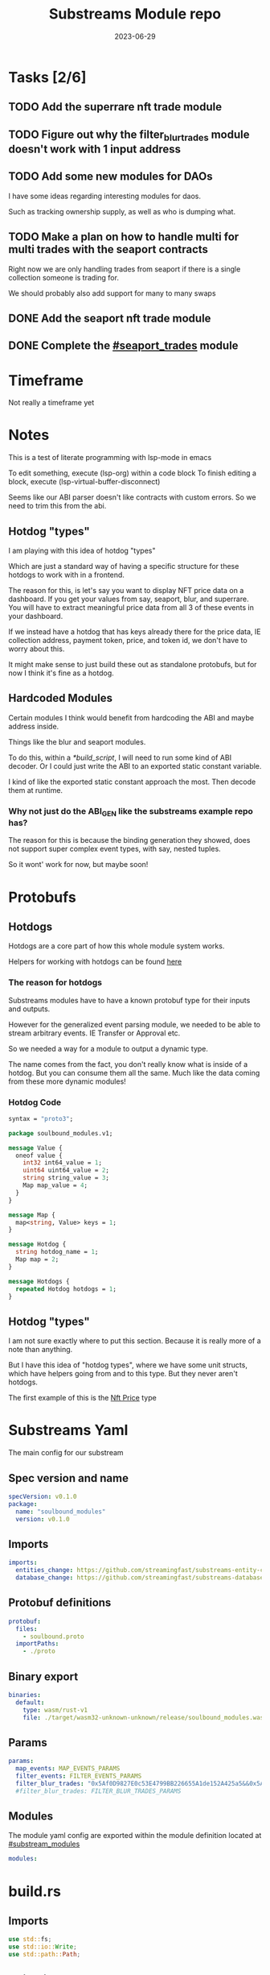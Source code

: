 #+title: Substreams Module repo
#+date:    2023-06-29

* Tasks [2/6]
** TODO Add the superrare nft trade module
** TODO Figure out why the filter_blur_trades module doesn't work with 1 input address
** TODO Add some new modules for DAOs
I have some ideas regarding interesting modules for daos.

Such as tracking ownership supply, as well as who is dumping what.
** TODO Make a plan on how to handle multi for multi trades with the seaport contracts
Right now we are only handling trades from seaport if there is a single collection someone is trading for.

We should probably also add support for many to many swaps
** DONE Add the seaport nft trade module
** DONE Complete the [[#seaport_trades]] module
* Timeframe
Not really a timeframe yet

* Notes
This is a test of literate programming with lsp-mode in emacs

To edit something, execute (lsp-org) within a code block
To finish editing a block, execute (lsp-virtual-buffer-disconnect)

Seems like our ABI parser doesn't like contracts with custom errors. So we need to trim this from the abi.

** Hotdog "types"
:PROPERTIES:
:CUSTOM_ID: hotdog_types
:END:
I am playing with this idea of hotdog "types"

Which are just a standard way of having a specific structure for these hotdogs to work with in a frontend.

The reason for this, is let's say you want to display NFT price data on a dashboard. If you get your values from say, seaport, blur, and superrare. You will have to extract meaningful price data from all 3 of these events in your dashboard.

If we instead have a hotdog that has keys already there for the price data, IE collection address, payment token, price, and token id, we don't have to worry about this.

It might make sense to just build these out as standalone protobufs, but for now I think it's fine as a hotdog.
** Hardcoded Modules
Certain modules I think would benefit from hardcoding the ABI and maybe address inside.

Things like the blur and seaport modules.

To do this, within a [[*build_script]], I will need to run some kind of ABI decoder. Or I could just write the ABI to an exported static constant variable.

I kind of like the exported static constant approach the most. Then decode them at runtime.

*** Why not just do the ABI_GEN like the substreams example repo has?
The reason for this is because the binding generation they showed, does not support super complex event types, with say, nested tuples.

So it wont' work for now, but maybe soon!

* Protobufs
** Hotdogs
:PROPERTIES:
:CUSTOM_ID: Hotdog
:END:
Hotdogs are a core part of how this whole module system works.

Helpers for working with hotdogs can be found [[#hotdog_helpers][here]]
*** The reason for hotdogs

Substreams modules have to have a known protobuf type for their inputs and outputs.

However for the generalized event parsing module, we needed to be able to stream arbitrary events. IE Transfer or Approval etc.

So we needed a way for a module to output a dynamic type.

The name comes from the fact, you don't really know what is inside of a hotdog. But you can consume them all the same. Much like the data coming from these more dynamic modules!

*** Hotdog Code

#+begin_src protobuf :tangle "proto/soulbound.proto"
syntax = "proto3";

package soulbound_modules.v1;

message Value {
  oneof value {
    int32 int64_value = 1;
    uint64 uint64_value = 2;
    string string_value = 3;
    Map map_value = 4;
  }
}

message Map {
  map<string, Value> keys = 1;
}

message Hotdog {
  string hotdog_name = 1;
  Map map = 2;
}

message Hotdogs {
  repeated Hotdog hotdogs = 1;
}
#+end_src
** Hotdog "types"
I am not sure exactly where to put this section. Because it is really more of a note than anything.

But I have this idea of "hotdog types", where we have some unit structs, which have helpers going from and to this type. But they never aren't hotdogs.

The first example of this is the [[#nft_price][Nft Price]] type
* Substreams Yaml
:PROPERTIES:
:header-args: :tangle substreams.yaml
:END:
The main config for our substream

** Spec version and name
#+begin_src yaml
specVersion: v0.1.0
package:
  name: "soulbound_modules"
  version: v0.1.0
#+end_src

** Imports
#+begin_src yaml
imports:
  entities_change: https://github.com/streamingfast/substreams-entity-change/releases/download/v0.2.1/substreams-entity-change-v0.2.1.spkg
  database_change: https://github.com/streamingfast/substreams-database-change/releases/download/v1.0.0/substreams-database-change-v1.0.0.spkg
#+end_src
** Protobuf definitions
#+begin_src yaml
protobuf:
  files:
    - soulbound.proto
  importPaths:
    - ./proto
#+end_src
** Binary export

#+begin_src yaml
binaries:
  default:
    type: wasm/rust-v1
    file: ./target/wasm32-unknown-unknown/release/soulbound_modules.wasm
#+end_src

** Params
#+begin_src yaml
params:
  map_events: MAP_EVENTS_PARAMS
  filter_events: FILTER_EVENTS_PARAMS
  filter_blur_trades: "0x5Af0D9827E0c53E4799BB226655A1de152A425a5&&0x5Af0D9827E0c53E4799BB226655A1de152A425a5"
  #filter_blur_trades: FILTER_BLUR_TRADES_PARAMS
#+end_src
** Modules
The module yaml config are exported within the module definition located at [[#substream_modules]]

#+begin_src yaml
modules:
#+end_src

* build.rs
:PROPERTIES:
:CUSTOM_ID: build_script
:header-args: :tangle "build.rs"
:END:
** Imports

#+begin_src rust
use std::fs;
use std::io::Write;
use std::path::Path;
#+end_src
** Abi Strings

So we need to read each ABI, and write it to some constant file, and import it within the [[*lib.rs]] file.

#+begin_src rust

fn main() {
    // for each file within the abis/ dir, we need to write it as a constant string within src/abi_constants.rs file
    let path = Path::new("./abis");
    let files = fs::read_dir(path).unwrap();
    let mut abi_constants = String::new();
    for file in files  {
        let path = file.unwrap().path();
        let file_contents = fs::read_to_string(&path).unwrap();
        let file_name = path.file_stem().unwrap().to_str().unwrap().to_uppercase();
        abi_constants.push_str(&format!("pub const {}: &str = r#\"{}\"#;\n", file_name, file_contents));
    }

    fs::write("./src/abi_constants.rs", abi_constants).unwrap();
}
#+end_src

* helpers.rs
:PROPERTIES:
:header-args: :tangle "src/helpers.rs"
:END:
A collection of helper functions to make life easier

** Imports

#+begin_src rust
use std::str::FromStr;
use std::{collections::HashMap, ops::Mul, str::from_utf8};
use ethereum_abi::Value;
use fancy_regex::Regex;
use substreams_entity_change::tables::Tables;

use crate::pb::soulbound_modules::v1::{Hotdog, Hotdogs, Map};
use crate::pb::soulbound_modules::v1::{value::Value as ValueEnum, Value as ValueStruct};
use sha3::{self, Digest};
use substreams::log::println;
use substreams::{scalar::BigInt, Hex};
use substreams_ethereum::{block_view::LogView, pb::eth::v2::Log};
#+end_src

** Hotdog Helpers
:PROPERTIES:
:CUSTOM_ID: hotdog_helpers
:END:
The actual method for interacting with hotdogs can be really syntaxically gnarly.
So we have some helpers to work with them easier.

In general the best practice involves, converting a hotdog into a hashmap, working with that map, and then converting it back into a hotdog.

Also with values, the syntax can be gnarly, but most values impliment a .into() method for converting some value into a "ValueEnum" of the appropriate value.

*** Type Conversions
**** From Hotdog -> HashMap
#+begin_src rust
impl From<Hotdog> for HashMap<String, ValueEnum> {
    fn from(hotdog: Hotdog) -> Self {
        let mut map:HashMap<String, ValueEnum> = HashMap::new();


        for (key, value) in hotdog.map.as_ref().unwrap().keys.iter() {
            map.insert(key.to_string(), value.value.clone().unwrap());
        }

        map.insert("hotdog_name".to_string(), ValueEnum::StringValue(hotdog.hotdog_name.clone()));

        map
    }
}
#+end_src

**** From Hashmap -> Hotdog
#+begin_src rust
impl From<HashMap<String, ValueEnum>> for Hotdog {
    fn from(map: HashMap<String, ValueEnum>) -> Self {
        let mut new_map: HashMap<String, ValueStruct> = HashMap::new();

        let hotdog_name = if let ValueEnum::StringValue(name) = map.get("hotdog_name").unwrap().clone() {
            name
        } else {
            panic!("No hotdog_name in hashmap");
        };

        for (key, value) in map {
            if key == "hotdog_name" {
                continue;
            }
            new_map.insert(key.clone(), ValueStruct{ value: Some(value.clone()) });
        }

        Hotdog { hotdog_name, map: Some(Map {keys: new_map} )}
    }
}
#+end_src
**** Log -> hotdog
Takes in a log and some other data and creates a hotdog from it
#+begin_src rust
pub fn log_to_hotdog(
    log: &LogView,
    block_number: u64,
    block_timestamp: &String,
    block_hash: &String,
    abi: &ethereum_abi::Abi,
) -> Option<Hotdog> {
    let mut map = HashMap::new();

    let topics = &log.topics().iter().map(|topic| {
        primitive_types::H256::from_slice(&topic[..])
    }).collect::<Vec<_>>();

    add_tx_meta(&mut map, log, block_timestamp, block_hash, block_number);

    if let Ok((event, params)) = &abi.decode_log_from_slice(&topics[..] , log.data()) {
        let decoded_params = params;
        let mut map: HashMap<String, ValueEnum> = HashMap::new();
        map.insert("hotdog_name".to_string(), ValueEnum::StringValue(event.name.clone()));
        add_tx_meta(&mut map, &log, &block_timestamp, &block_hash, block_number);

        for kv in decoded_params.iter() {
            let param = &kv.param;
            let value = param_value_to_value_enum(&kv.value);
            map.insert(param.name.clone(), value);
        }

        Some(map.into())
    } else {
        None
    }
}
#+end_src
**** ValueStruct into -> ValueEnum
Conversion from a ValueStruct into a ValueEnum. Again naming doesn't feel great here but not sure how to make this better.

#+begin_src rust
impl Into<ValueEnum> for ValueStruct {
    fn into(self) -> ValueEnum {
        match self.value {
            Some(value) => value,
            None => panic!("value must be present")
        }
    }
}
#+end_src
**** Map into -> HashMap<String, ValueEnum>

Another type conversion that helps with the syntax soup.

#+begin_src rust
impl Into<HashMap<String, ValueEnum>> for Map {
    fn into(self) -> HashMap<String, ValueEnum> {
        self.keys.into_iter().map(|(key, value)| {
            (key, value.into())
        }).collect()
    }
}
#+end_src
*** Hotdog helpers trait
Some similar type conversion helpers are present in this trait

#+begin_src rust
pub trait HotdogHelpers {
    fn to_hashmap(&self) -> HashMap<String, ValueEnum>;
    fn from_hashmap(map: HashMap<String, ValueEnum>) -> Self;
}

impl HotdogHelpers for Hotdog {
    /// TODO This is pretty slow, I gotta update this
    fn to_hashmap(&self) -> HashMap<String, ValueEnum> {
        self.clone().into()
    }

    /// TODO This is pretty slow, I gotta update this
    fn from_hashmap(map: HashMap<String, ValueEnum>) -> Self {
        map.into()
    }
}
#+end_src
*** Misc Functions
Just some more miscellaneous functions

**** Add tx meta

Adds the event log transaction metadata to a hotdog.

This data is generally good to have
#+begin_src rust
pub fn add_tx_meta(
    map: &mut HashMap<String, ValueEnum>,
    log: &LogView,
    block_timestamp: &String,
    block_hash: &String,
    block_number: u64,
) {
    map.insert(
        "tx_log_index".to_string(),
        ValueEnum::StringValue(log.index().to_string()),
    );
    map.insert(
        "tx_hash".to_string(),
        ValueEnum::StringValue(format_hex(&log.receipt.transaction.hash)),
    );
    map.insert(
        "tx_index".to_string(),
        ValueEnum::StringValue(log.receipt.transaction.index.to_string()),
    );
    map.insert(
        "tx_from".to_string(),
        ValueEnum::StringValue(format_hex(&log.receipt.transaction.from)),
    );
    map.insert(
        "tx_to".to_string(),
        ValueEnum::StringValue(format_hex(&log.receipt.transaction.to)),
    );
    let gas_used = log.receipt.transaction.gas_used;
    map.insert(
        "tx_gas_used".to_string(),
        ValueEnum::StringValue(gas_used.to_string()),
    );
    if let Some(gas_price) = &log.receipt.transaction.gas_price {
        let gas_price = BigInt::from_unsigned_bytes_be(&gas_price.bytes);
        map.insert(
            "tx_gas_price".to_string(),
            ValueEnum::StringValue(gas_price.to_string()),
        );
        map.insert(
            "tx_total_gas_price".to_string(),
            ValueEnum::StringValue(gas_price.mul(gas_used).to_string()),
        );
    }
    map.insert("block_number".to_string(), ValueEnum::Uint64Value(block_number));
    map.insert(
        "block_hash".to_string(),
        ValueEnum::StringValue(block_hash.clone()),
    );
    map.insert(
        "block_timestamp".to_string(),
        ValueEnum::StringValue(block_timestamp.clone()),
    );
}
#+end_src
**** Update Tables Trait and Impl

The update tables trait is used to give the hotdog the ability to update postgres tables.

This is used within the [[#graph_out]] module

#+begin_src rust
pub trait UpdateTables {
    fn create_id(&self) -> String;
    fn update_tables(&self, tables: &mut Tables);
}

impl UpdateTables for Hotdog {
    fn create_id(&self) -> String {
        let map = &self.to_hashmap();
        let tx_hash = map.get("tx_hash").unwrap();
        let tx_log_index = map.get("tx_log_index").unwrap();

        // the id will be of form tx_hash-log_index
        match (tx_hash, tx_log_index) {
            (ValueEnum::StringValue(tx_hash), ValueEnum::StringValue(tx_log_index)) => {
                format!("{}-{}", tx_hash, tx_log_index)
            }
            _ => panic!("tx_hash and tx_log_index must be strings")
        }
    }

    fn update_tables(&self, tables: &mut Tables) {
        let map = self.to_hashmap();

        let id = self.create_id();
        let table_name = &self.hotdog_name;
        let row = tables.create_row(table_name, id);

        for (key, value) in map {
            match value {
                ValueEnum::Int64Value(int_value) => row.set(&key, int_value),
                ValueEnum::Uint64Value(uint_value) => row.set(&key, uint_value),
                ValueEnum::StringValue(string_value) => {
                    if let Ok(_) = BigInt::from_str(&string_value) {
                        row.set_bigint(&key, &string_value)
                    } else {
                        row.set(&key, string_value)
                    }
                }
                ValueEnum::MapValue(map_value) => todo!(),
            };
        }
    }
}
#+end_src
**** param_value_to_value_enum

This function converts a ethereum_abi::Value into a value enum for use in a hotdog.

I am not sure what better to name this, though the name doesn't feel great.

#+begin_src rust
pub fn param_value_to_value_enum(value: &Value) -> ValueEnum {
    match value {
        Value::Uint(uint, _) => ValueEnum::StringValue(uint.to_string()),
        Value::Int(int, _) => ValueEnum::StringValue(int.to_string()),
        Value::Address(address) => ValueEnum::StringValue(format!("{:?}",address)),
        Value::Bool(boolean) => ValueEnum::StringValue(boolean.to_string()),
        Value::FixedBytes(bytes) => ValueEnum::StringValue(format_hex(&bytes)),
        Value::FixedArray(array, _) => {
            let mut map = HashMap::new();
            for i in 0..array.len() {
                let value = &array[i];
                map.insert(i.to_string(), ValueStruct { value: Some(param_value_to_value_enum(&value))});
            }
            ValueEnum::MapValue(
                Map { keys: map }
            )
        }
        Value::String(string) => ValueEnum::StringValue(string.to_string()),
        Value::Bytes(bytes) => ValueEnum::StringValue(format_hex(&bytes)),
        Value::Array(array, _) => {
            let mut map = HashMap::new();
            for i in 0..array.len() {
                let value = &array[i];
                map.insert(i.to_string(), ValueStruct { value: Some(param_value_to_value_enum(&value))});
            }
            ValueEnum::MapValue(
                Map { keys: map }
            )
        }
        Value::Tuple(tuple_arr) => {
            let mut map = HashMap::new();
            for (name, value) in tuple_arr.iter() {
                map.insert(name.to_string(), ValueStruct { value: Some(param_value_to_value_enum(&value))});
            }
            ValueEnum::MapValue(
                Map { keys: map }
            )
        }
    }
}
#+end_src
** General Helpers
*** Format Hex
#+begin_src rust
pub fn format_hex(hex: &[u8]) -> String {
  format!("0x{}", Hex(hex).to_string())
}
#+end_src
* nft_helpers.rs
:PROPERTIES:
:header-args: :tangle "src/nft_helpers.rs"
:END:
** Imports
#+begin_src rust
use crate::ValueEnum;
use std::collections::HashMap;
use substreams::scalar::{BigInt, BigDecimal};
use std::str::FromStr;

use crate::{pb::soulbound_modules::v1::Hotdog, helpers::HotdogHelpers};
#+end_src
** NFT Price "type"
:PROPERTIES:
:CUSTOM_ID: nft_price
:END:

Explanation of [[#hotdog_types]]

The purpose of this type is to have a common way to display an NFT trade in a dashboard, rather than handling events for each different nft marketplace event.

The way we are going to impliment any sort of "types" for hotdogs are as unit structs, with helper functions for converting specific other types or events into this "type".

#+begin_src rust
/// A struct that allows conversions between a hotdog and a hotdog of type NftPrice
/// NFTPrice contains:
///     - collection
///     - token_id
///     - price
///     - payment_token
pub struct NftPrice;

impl NftPrice {
    pub fn from_blur(hotdog: &Hotdog) -> Result<Hotdog, &str> {
        blur_trade_to_nft_price(hotdog)
    }

    pub fn from_seaport(hotdog: &Hotdog) -> Result<Hotdog, &str> {
        seaport_trade_to_nft_price(hotdog)
    }
}
#+end_src
** Type Conversions
*** wei_to_eth
#+begin_src rust
fn wei_to_eth(wei: &str) -> String {
    BigInt::from_str(wei).unwrap().to_decimal(18).to_string()
}
#+end_src

*** blur_trade_to_nft_price

Converts a blur "OrdersMatched" event into an [[#nft_price]] hotdog.

#+begin_src rust

fn blur_trade_to_nft_price(hotdog: &Hotdog) -> Result<Hotdog, &str> {
    let name = &hotdog.hotdog_name;
    if name != "OrdersMatched" {
        return Err("hotdog is not an OrdersMatched hotdog");
    }

    let map = hotdog.to_hashmap();

    let buy = match map.get("buy") {
        Some(buy) => buy.clone(),
        None => return Err(stringify!("map does not contain a buy field {:?}", hotdog))
    };

    let sell = match map.get("sell") {
        Some(sell) => sell.clone(),
        None => return Err(stringify!("map does not contain a sell field {:?}", map))
    };

    let block_number = match map.get("block_number") {
        Some(block_number) => block_number.clone(),
        None => return Err(stringify!("map does not contain a block_number field {:?}", map))
    };

    match (buy, sell) {
        (ValueEnum::MapValue(buy_map), ValueEnum::MapValue(sell_map)) => {
            let collection = buy_map.keys.get("collection").unwrap().clone();
            let price = buy_map.keys.get("price").unwrap().clone();
            let price_string: String = match price.value.clone().unwrap() {
                ValueEnum::StringValue(price_string) => price_string,
                _ => return Err("price is not a string")
            };

            let price_in_eth = wei_to_eth(&price_string);
            let price_in_eth = ValueEnum::StringValue(price_in_eth);
            let payment_token = buy_map.keys.get("paymentToken").unwrap().clone();
            let token_id = sell_map.keys.get("tokenId").unwrap().clone();
            let name = ValueEnum::StringValue("NFTPrice".to_string());

            let mut output_map: HashMap<String, ValueEnum> = HashMap::new();
            output_map.insert("hotdog_name".to_string(), name.into());
            output_map.insert("collection".to_string(), collection.into());
            output_map.insert("price".to_string(), price.into());
            output_map.insert("price_in_eth".to_string(), price_in_eth);

            output_map.insert("payment_token".to_string(), payment_token.into());
            output_map.insert("token_id".to_string(), token_id.into());
            output_map.insert("block_number".to_string(), block_number.into());
            Ok(Hotdog::from(output_map))
        }
        _ => Err("buy and sell are not maps")
    }
}
#+end_src
*** seaport_trade_to_nft_price
Converts a seaport trade into an [[#nft_price]] hotdog

#+begin_src rust
fn seaport_trade_to_nft_price(hotdog: &Hotdog) -> Result<Hotdog, &str> {
    let name = &hotdog.hotdog_name;
    if name != "OrderFulfilled" {
        return Err("hotdog is not an OrderFulfilled hotdog");
    }

    let map = hotdog.to_hashmap();

    let block_number = match map.get("block_number") {
        Some(block_number) => block_number.clone(),
        None => return Err(stringify!("map does not contain a block_number field {:?}", map))
    };

    let consideration = match map.get("consideration") {
        Some(consideration) => consideration.clone(),
        None => panic!("map does not contain a consideration field {:?}", hotdog)
    };

    let offer = match map.get("offer") {
        Some(offer) => offer.clone(),
        None => panic!("map does not contain a offer field {:?}", map)
    };

    let mut output_map: HashMap<String, ValueEnum> = HashMap::new();
    output_map.insert("hotdog_name".to_string(), ValueEnum::StringValue("NFTPrice".to_string()));

    // the whole thang goes like this:
    // user has an nft I want
    // I make an offer(s), an offer is a single item I am willing to give up
    // IE I offer 1 WETH for the nft
    // the consideration will be the NFT, and the offer will be the WETH
    // NOTE In our case, we are only going to track trades that are one item for one item
    match (consideration, offer) {
        (ValueEnum::MapValue(consideration), ValueEnum::MapValue(offer)) => {
            // the event field "offer" is an array of offers, the items spent
            // struct SpentItem {
            // enum ItemType itemType;
            // address token;
            // uint256 identifier;
            // uint256 amount;
            // }
            let mut nft_value: BigInt = BigInt::zero();

            for (index, offer) in offer.keys.iter() {
                let value:ValueEnum = offer.clone().into();

                let offer = match value {
                    ValueEnum::MapValue(map) => {
                        map
                    },
                    _ => panic!("offer is not a map!")
                };

                let offer = offer.keys;

                let item_type = offer.get("itemType").unwrap().clone();

                let item_type = match item_type.into() {
                    ValueEnum::StringValue(item_type) => item_type,
                    _ => panic!("item type is not a string!")
                };

                // if the item type isn't 2, it isn't an nft and we don't care about it
                if item_type != "2" {
                    return Ok(Hotdog::default())
                }

                let collection:ValueEnum = offer.get("token").unwrap().clone().into();
                let token_id:ValueEnum = offer.get("identifier").unwrap().clone().into();

                if let Some(existing_collection) = output_map.insert("collection".to_string(), collection.clone()) {
                    match (existing_collection, collection) {
                        (ValueEnum::StringValue(existing_collection), ValueEnum::StringValue(collection)) => {
                            if existing_collection != collection {
                                return Err("multiple collections in one hotdog");
                            }
                        },
                        _ => panic!("collection is not a string!")
                    }
                };
                if let Some(existing_token_id) = output_map.insert("token_id".to_string(), token_id.clone()) {
                    match (existing_token_id, token_id) {
                        (ValueEnum::StringValue(existing_token_id), ValueEnum::StringValue(token_id)) => {
                            if existing_token_id != token_id {
                                return Err("multiple token_ids in one hotdog");
                            }
                        },
                        _ => panic!("token_id is not a string!")
                    }
                };
            }

            // the event field "consideration" is an array of considerations, this is what is being received in the trade
            // struct ConsiderationItem {
            // enum ItemType itemType;
            // address token;
            // uint256 identifierOrCriteria;
            // uint256 endAmount;
            // uint256 startAmount;
            // address payable recipient;
            // }
            // enum ItemType {
            // NATIVE,
            // ERC20,
            // ERC721,
            // ERC1155,
            // ERC721_WITH_CRITERIA,
            // ERC1155_WITH_CRITERIA
            // }

            for (index, consideration) in consideration.keys.iter() {
                let consideration: ValueEnum = consideration.clone().into();

                let consideration = match consideration {
                    ValueEnum::MapValue(map) => {
                        map
                    },
                    _ => panic!("offer is not a map!")
                };

                let consideration = consideration.keys;

                let item_type = consideration.get("itemType").unwrap().clone();
                let item_type = match item_type.into() {
                    ValueEnum::StringValue(item_type) => item_type,
                    _ => panic!("item type is not a string!")
                };

                // if the item type is 2, it is an NFT and we don't want to track it
                if item_type == "2" {
                    return Ok(Hotdog::default())
                }

                let token:ValueEnum = consideration.get("token").unwrap().clone().into();
                let amount = consideration.get("amount").unwrap().clone();
                let amount_string: String = match amount.value.clone().unwrap() {
                    ValueEnum::StringValue(amount_string) => amount_string,
                    _ => return Err("amount is not a string")
                };

                let amount = BigInt::from_str(&amount_string).unwrap();
                nft_value = nft_value + amount;

                if let Some(existing_token) = output_map.insert("payment_token".to_string(), token.clone()) {
                    match (existing_token, token) {
                        (ValueEnum::StringValue(existing_token), ValueEnum::StringValue(token)) => {
                            if existing_token != token {
                                return Err("multiple payment_tokens in one hotdog");
                            }
                        },
                        _ => panic!("token is not a string!")
                    }
                };
            }
            output_map.insert("price".to_string(), ValueEnum::StringValue(nft_value.to_string()));
            Ok(Hotdog::from(output_map))
        }
        _ => Ok(Hotdog::default())
    }
}
#+end_src

* lib.rs
:PROPERTIES:
:header-args: :tangle "src/lib.rs"
:END:
** Rust Modules
Literal rust modules we are using
#+begin_src rust :tangle src/lib.rs
pub mod helpers;
mod pb;
pub mod nft_helpers;
mod abi_constants;
#+end_src
** Imports
#+begin_src rust
use std::collections::HashMap;
use nft_helpers::NftPrice;
use substreams::{pb::substreams::store_delta::Operation, store::{StoreAddBigInt, StoreAdd, StoreGetBigInt, StoreGet}, log::println};
use helpers::{format_hex, log_to_hotdog, HotdogHelpers, UpdateTables};
use pb::soulbound_modules::v1::{Hotdog, Hotdogs, value::Value as ValueEnum, Value as ValueStruct};
use substreams::{self, errors::Error as SubstreamError, store::{StoreSetIfNotExists, StoreSetIfNotExistsBigInt, StoreNew, DeltaBigInt, Deltas}, scalar::BigInt};
use substreams_entity_change::{pb::entity::EntityChanges, tables::Tables};
use substreams_ethereum::pb::eth::v2 as eth;
use ethereum_abi::Abi;
#+end_src

** Substreams Modules
:PROPERTIES:
:CUSTOM_ID: substream_modules
:END:
Functions which represent the modules within the substream
*** map_events
This module takes in a param string of the form

"CONTRACT_ADDRESS&&CONTRACT_ABI"

You can repeat this pattern, so long as every contract address has a abi that follows it.

The output of this module will be a [[#Hotdog]]

**** Rust Code
#+begin_src rust
// takes an input string of address&&abi*
#[substreams::handlers::map]
pub fn map_events(param: String, blk: eth::Block) -> Result<Hotdogs, SubstreamError> {
    let split: Vec<&str> = param.split("&&").collect();

    if split.len() % 2 != 0 {
        for item in split {
            println(format!("item {:?}\n\n\n",item));
        }

        panic!("Every address needs an ABI");
    }

    let mut contract_info: HashMap<String, Abi> = HashMap::new();

    for (index, item) in split.iter().enumerate() {
        if index % 2 == 0 {
            continue;
        } else {
            let address = split[index - 1].to_lowercase();
            let abi_json = item;
            let abi = serde_json::from_str(abi_json).unwrap();
            contract_info.insert(address, abi);
        }
    }

    let block_hash = format_hex(&blk.hash);
    let block_number = blk.number;
    let block_timestamp = blk
        .header
        .clone()
        .unwrap()
        .timestamp
        .unwrap()
        .seconds
        .to_string();

    let hotdogs: Vec<Hotdog> = blk
        .logs()
        .filter_map(|log| {
            let emitter = format_hex(log.address());
            if let Some(abi) = contract_info.get(&emitter) {
                log_to_hotdog(&log, block_number, &block_timestamp, &block_hash, &abi)
            } else {
                None
            }
        })
        .collect();

    Ok(Hotdogs{ hotdogs })


}

#+end_src
**** Yaml Definition
#+begin_src yaml :tangle "substreams.yaml"
  - name: map_events
    kind: map
    inputs:
      - params: string
      - source: sf.ethereum.type.v2.Block
    output:
      type: proto:soulbound_modules.v1.Hotdogs
#+end_src

*** filter_events
This module takes in some hotdogs, which by default come from the map_events module we defined above.

It also takes in a param string of the form:
"EVENT_TO_TRACK"

This can be repeated where each event to track is split with &&

IE: "Transfer&&Approval"

**** Rust Code
#+begin_src rust
// Takes in a param string of the form
// Transfer&&Approval
// Keeps all events that match the names in the param
#[substreams::handlers::map]
fn filter_events(param: String, hotdogs: Hotdogs) -> Result<Hotdogs, SubstreamError> {
    let filtered_names: Vec<&str> = param.split("&&").collect::<Vec<_>>();
    let mut filtered_hotdogs: Vec<Hotdog> = vec![];
    for hotdog in hotdogs.hotdogs {
        if filtered_names.contains(&hotdog.hotdog_name.as_str()) {
            filtered_hotdogs.push(hotdog.clone());
        }
    }
    Ok(Hotdogs {
        hotdogs: filtered_hotdogs
    })
}
#+end_src
**** Yaml Definition
#+begin_src yaml :tangle "substreams.yaml"
  - name: filter_events
    kind: map
    inputs:
      - params: string
      - map: map_events
    output:
      type: proto:soulbound_modules.v1.Hotdogs
#+end_src
*** all_blur_trades
This module is the hardcoded source of all blur trades. It will replace the map_events input for [[*filter_blur_trades]]

It is super similar to [[*map_events]] in how it operates, just hardcoded is all :)

**** Rust Code
#+begin_src rust +n
#[substreams::handlers::map]
pub fn all_blur_trades(blk: eth::Block) -> Result<Hotdogs, SubstreamError> {
    let mut contract_info: HashMap<String, Abi> = HashMap::new();

    // Blur address
    let blur_address = "0x000000000000Ad05Ccc4F10045630fb830B95127".to_lowercase().to_string();
    let blur_abi = serde_json::from_str(abi_constants::BLUR).unwrap();

    contract_info.insert(blur_address, blur_abi);

    let block_hash = format_hex(&blk.hash);
    let block_number = blk.number;
    let block_timestamp = blk
        .header
        .clone()
        .unwrap()
        .timestamp
        .unwrap()
        .seconds
        .to_string();

    let hotdogs: Vec<Hotdog> = blk
        .logs()
        .filter_map(|log| {
            let emitter = format_hex(log.address());
            if let Some(abi) = contract_info.get(&emitter) {
                log_to_hotdog(&log, block_number, &block_timestamp, &block_hash, &abi)
            } else {
                None
            }
        })
        .collect();

    Ok(Hotdogs{ hotdogs })
}
#+end_src
**** Yaml Definition
#+begin_src yaml :tangle substreams.yaml
  - name: all_blur_trades
    kind: map
    inputs:
      - source: sf.ethereum.type.v2.Block
    output:
      type: proto:soulbound_modules.v1.Hotdogs
#+end_src

*** filter_blur_trades
:PROPERTIES:
:CUSTOM_ID: filter_blur_trades
:END:
This module takes in an input from map_events, and expects it to be tracking the blur marketplace contract.

This module also takes in a param string, which is a collection address or addresses to filter trades by.

IE: "MILADY_ADDRESS&&SOMETHING_ELSE" or "MILADY_ADDRESS"

If you just want all trades from blur, just pass in an empty string.

**** Rust Code
#+begin_src rust
// filter all orders by a specific address
#[substreams::handlers::map]
fn filter_blur_trades(param: String, hotdogs: Hotdogs) -> Result<Hotdogs, SubstreamError> {
    let filtered_addresses: Vec<String> = param.split("&&").map(|address| address.to_lowercase()).collect::<Vec<_>>();

    if filtered_addresses.len() == 1 {
        return Ok(Hotdogs{ hotdogs: hotdogs.hotdogs })
    }

    let mut filtered_hotdogs: Vec<Hotdog> = vec![];

    for hotdog in hotdogs.hotdogs {
        if hotdog.hotdog_name != "OrdersMatched" {
            continue;
        }

        let map = &hotdog.to_hashmap();

        let buy = match map.get("buy") {
            Some(buy) => buy.clone(),
            None => panic!("map does not contain a buy field {:?}", hotdog)
        };

        let sell = match map.get("sell") {
            Some(sell) => sell.clone(),
            None => panic!("map does not contain a sell field {:?}", map)
        };

        match (buy, sell) {
            (ValueEnum::MapValue(buy_map), ValueEnum::MapValue(sell_map)) => {
                let buy_collection = buy_map.keys.get("collection").unwrap().clone();
                let sell_collection = sell_map.keys.get("collection").unwrap().clone();
                match (buy_collection.into(), sell_collection.into()) {
                    (ValueEnum::StringValue(buy_collection), ValueEnum::StringValue(sell_collection)) => {
                        if filtered_addresses.contains(&buy_collection) || filtered_addresses.contains(&sell_collection) {
                            filtered_hotdogs.push(hotdog.clone());
                        }
                    }
                    _ => {}
                }
            }
            _ => {}
        };
    }

    Ok(Hotdogs {
        hotdogs: filtered_hotdogs
    })
}

#+end_src
**** Yaml Definition
#+begin_src yaml :tangle substreams.yaml
  - name: filter_blur_trades
    kind: map
    inputs:
      - params: string
      - map: all_blur_trades
      #- map: map_events
    output:
      type: proto:soulbound_modules.v1.Hotdogs
#+end_src
*** blur_trades
This module takes in filter_blur_trades as an input, and converts it to the "type" [[#nft_price]]

**** Rust Code
#+begin_src rust
#[substreams::handlers::map]
pub fn blur_trades(hotdogs: Hotdogs) -> Result<Hotdogs, SubstreamError> {
    let hotdogs = hotdogs.hotdogs.iter().filter_map(|hotdog| {
       match NftPrice::from_blur(hotdog) {
              Ok(hotdog) => Some(hotdog),
              _=> None
       }
    }).collect::<Vec<Hotdog>>();

    Ok(Hotdogs {
        hotdogs
    })
}
#+end_src
**** Yaml Definition
#+begin_src yaml :tangle substreams.yaml
  - name: blur_trades
    kind: map
    inputs:
      - map: filter_blur_trades
    output:
      type: proto:soulbound_modules.v1.Hotdogs
#+end_src
*** all_seaport_trades
This module is the hardcoded source of all blur trades. It will replace the map_events input for [[*filter_blur_trades]]

It is super similar to [[*map_events]] in how it operates, just hardcoded is all :)
    
**** Rust Code
#+begin_src rust :tangle src/lib.rs
#[substreams::handlers::map]
pub fn all_seaport_trades(blk: eth::Block) -> Result<Hotdogs, SubstreamError> {
    let mut contract_info: HashMap<String, Abi> = HashMap::new();

    // seaport address
    let seaport_address = "0x00000000000000ADc04C56Bf30aC9d3c0aAF14dC".to_lowercase().to_string();
    let seaport_abi = serde_json::from_str(abi_constants::SEAPORT).unwrap();

    contract_info.insert(seaport_address, seaport_abi);
    
    let block_hash = format_hex(&blk.hash);
    let block_number = blk.number;
    let block_timestamp = blk
        .header
        .clone()
        .unwrap()
        .timestamp
        .unwrap()
        .seconds
        .to_string();

    let hotdogs: Vec<Hotdog> = blk
        .logs()
        .filter_map(|log| {
            let emitter = format_hex(log.address());
            if let Some(abi) = contract_info.get(&emitter) {
                log_to_hotdog(&log, block_number, &block_timestamp, &block_hash, &abi)
            } else {
                None
            }
        })
        .collect();

    Ok(Hotdogs{ hotdogs })
}
#+end_src
**** Yaml Definition
#+begin_src yaml :tangle substreams.yaml
  - name: all_seaport_trades
    kind: map
    inputs:
      - source: sf.ethereum.type.v2.Block
    output:
      type: proto:soulbound_modules.v1.Hotdogs
#+end_src

*** filter_seaport_trades
:PROPERTIES:
:CUSTOM_ID: filter_blur_trades
:END:
The same as the [[*filter_blur_trades]], however for seaport

**** Rust Code
#+begin_src rust :tangle src/lib.rs
// filter all orders by a specific address
#[substreams::handlers::map]
fn filter_seaport_trades(param: String, hotdogs: Hotdogs) -> Result<Hotdogs, SubstreamError> {
    let filtered_addresses: Vec<String> = param.split("&&").map(|address| address.to_lowercase()).collect::<Vec<_>>();

    if filtered_addresses.len() == 1 {
        return Ok(Hotdogs{ hotdogs: hotdogs.hotdogs })
    }

    let mut filtered_hotdogs: Vec<Hotdog> = vec![];

    for hotdog in hotdogs.hotdogs {
        if hotdog.hotdog_name != "OrderFulfilled" {
            continue;
        }

        let map = &hotdog.to_hashmap();

        let consideration = match map.get("consideration") {
            Some(consideration) => consideration.clone(),
            None => panic!("map does not contain a consideration field {:?}", hotdog)
        };

        let offer = match map.get("offer") {
            Some(offer) => offer.clone(),
            None => panic!("map does not contain a offer field {:?}", map)
        };

        match (consideration, offer) {
            (ValueEnum::MapValue(consideration), ValueEnum::MapValue(offer)) => {
                // the event field "offer" is an array of offers, this is what is being purchased
                for (index, value) in offer.keys.iter() {
                    let value:HashMap<String,ValueEnum> = match value.clone().into() {
                        ValueEnum::MapValue(value) => value.into(),
                        _ => continue
                    };
                    let collection = value.get("token").unwrap().clone();
                    match collection {
                        ValueEnum::StringValue(collection) => {
                            if filtered_addresses.contains(&collection) {
                                filtered_hotdogs.push(hotdog.clone());
                            }
                        }
                        _ => {}
                    }
                }
                // the event field "consideration" is an array of considerations, this is what is being sold to purchase the offer
                for (index, value) in consideration.keys.iter() {
                    let value:HashMap<String,ValueEnum> = match value.clone().into() {
                        ValueEnum::MapValue(value) => value.into(),
                        _ => continue
                    };
                    let collection = value.get("token").unwrap().clone();
                    match collection {
                        ValueEnum::StringValue(collection) => {
                            if filtered_addresses.contains(&collection) {
                                filtered_hotdogs.push(hotdog.clone());
                            }
                        }
                        _ => {}
                    }
                }
            }
            _ => {}
        };
    }

    Ok(Hotdogs {
        hotdogs: filtered_hotdogs
    })
}

#+end_src
**** Yaml Definition
#+begin_src yaml :tangle substreams.yaml
  - name: filter_seaport_trades
    kind: map
    inputs:
      - params: string
      - map: all_seaport_trades
    output:
      type: proto:soulbound_modules.v1.Hotdogs
#+end_src
*** seaport_trades
:PROPERTIES:
:CUSTOM_ID: seaport_trades
:END:

Not done yet! But when it is, it will convert a seaport trade into a [[#nft_price]]

**** Rust Code
#+begin_src rust
#[substreams::handlers::map]
pub fn seaport_trades(hotdogs: Hotdogs) -> Result<Hotdogs, SubstreamError> {
    let hotdogs = hotdogs.hotdogs.iter().filter_map(|hotdog| {
       match NftPrice::from_seaport(hotdog) {
              Ok(hotdog) => Some(hotdog),
              _=> None
       }
    }).collect::<Vec<Hotdog>>();

    Ok(Hotdogs {
        hotdogs
    })
}
#+end_src

**** Yaml Definition
#+begin_src yaml :tangle substreams.yaml
  - name: seaport_trades
    kind: map
    inputs:
      - map: filter_seaport_trades
    output:
      type: proto:soulbound_modules.v1.Hotdogs
#+end_src

*** graph_out
:PROPERTIES:
:CUSTOM_ID: graph_out
:END:

This module converts a bunch of hotdogs to the appropriate entity changes within a postgres table.

The entity name according to the graphql schema should be the same as the hotdog name, otherwise an error will throw.

The module takes in input of map_events by default, but works with any hotdog.

**** Rust Code
#+begin_src rust
#[substreams::handlers::map]
pub fn graph_out(hotdogs: Hotdogs) -> Result<EntityChanges, SubstreamError> {

    let mut tables = Tables::new();

    for hotdog in hotdogs.hotdogs {
        hotdog.update_tables(&mut tables);
        //let map = hotdog.to_hashmap();
        //update_tables(map, &mut tables, None, None);
    }

    Ok(tables.to_entity_changes())
}
#+end_src
**** Yaml Definition
#+begin_src yaml :tangle substreams.yaml
  - name: graph_out
    kind: map
    inputs:
      - map: map_events
    output:
      type: proto:substreams.entity.v1.EntityChanges
#+end_src
*** ownership_distribution
The idea behind this module is to see who owns what % of an nft collection.

Basically it's just a store that either adds or removes 1 from the from and to address in an nft transfer every time one gets emitted.

It's input should be a map_events
**** Rust Code
#+begin_src rust
#[substreams::handlers::store]
fn store_ownership_distribution(hotdogs: Hotdogs, s: StoreAddBigInt) {
    // the hotdogs will be transfer events
    for hotdog in hotdogs.hotdogs {
        if hotdog.hotdog_name != "Transfer" {
            continue;
        }
        let map = hotdog.to_hashmap();
        let from = map.get("from").unwrap().clone();
        let to = map.get("to").unwrap().clone();
        let log_index = map.get("log_index").unwrap().clone();
        match (from, to, log_index) {
            (ValueEnum::StringValue(from), ValueEnum::StringValue(to), ValueEnum::StringValue(log_index)) => {
                let log_index = log_index.parse::<u64>().unwrap();
                s.add(log_index, from, BigInt::from(-1));
                s.add(log_index, to, BigInt::from(1));
            }
            _ => {}
        }
    }
}
#+end_src
**** Yaml Definition
#+begin_src yaml :tangle substreams.yaml
  - name: ownership_distribution
    kind: store
    updatePolicy: add
    valueType: bigint
    inputs:
      - map: map_events
#+end_src
*** unique_users

This module counts how many unique users have interacted with a contract.

This needs a few modules in order to display nicely however.

**** store_unique_users

stores the unique users in a store by address
***** Rust Code
#+begin_src rust
#[substreams::handlers::store]
pub fn store_unique_users(hotdogs: Hotdogs, s: StoreSetIfNotExistsBigInt) {
    for hotdog in hotdogs.hotdogs {
        let map = hotdog.to_hashmap();

        let from: ValueEnum = map.get("tx_from").unwrap().clone();
        let to = map.get("tx_to").unwrap().clone();

        if let ValueEnum::StringValue(from) = from {
            s.set_if_not_exists(0, &from, &BigInt::one());
        }

        if let ValueEnum::StringValue(to) = to {
            s.set_if_not_exists(0, &to, &BigInt::one());
        }
    }
}
#+end_src
***** Yaml Definition
#+begin_src yaml :tangle substreams.yaml
  - name: store_unique_users
    kind: store
    updatePolicy: set_if_not_exists
    valueType: bigint
    inputs:
      - map: map_events
#+end_src
**** count_unique_users

counts how many unique users have interacted with the store.

The way this works is we just add 1 to the store value whenever the delta of the store_unique_users module was a create operation, and do nothing otherwise.

***** Rust Code
#+begin_src rust
#[substreams::handlers::store]
pub fn count_unique_users(unique_users: Deltas<DeltaBigInt>, s: StoreAddBigInt) {
    for delta in unique_users.deltas {
        // we only want to add to the total user count if the user is new
        if let Operation::Create = delta.operation {
            s.add(0, "unique_user_count", BigInt::one());
        }
    }
}
#+end_src
***** Yaml definition
#+begin_src yaml :tangle substreams.yaml
  - name: count_unique_users
    kind: store
    updatePolicy: add
    valueType: bigint
    inputs:
      - store: store_unique_users
        mode: deltas
#+end_src
**** map_unique_users
This reads from the last module, and emits the count within a hotdog

***** Rust Code
#+begin_src rust
#[substreams::handlers::map]
pub fn map_unique_users(user_count: StoreGetBigInt) -> Result<Hotdog, SubstreamError> {
    if let Some(user_count) = user_count.get_last("unique_user_count") {
        let mut map: HashMap<String, ValueEnum> = HashMap::new();
        map.insert("hotdog_name".to_string(), ValueEnum::StringValue("unique_user_count".to_string()));
        map.insert("unique_user_count".to_string(), ValueEnum::StringValue(user_count.to_string()));
        Ok(Hotdog::from_hashmap(map))
    } else {
        Ok(Hotdog::default())
    }
}
#+end_src
***** Yaml Definition
#+begin_src yaml :tangle substreams.yaml
  - name: map_unique_users
    kind: map
    inputs:
      - store: count_unique_users
        mode: get
    output:
      type: proto:soulbound_modules.v1.Hotdog
#+end_src
